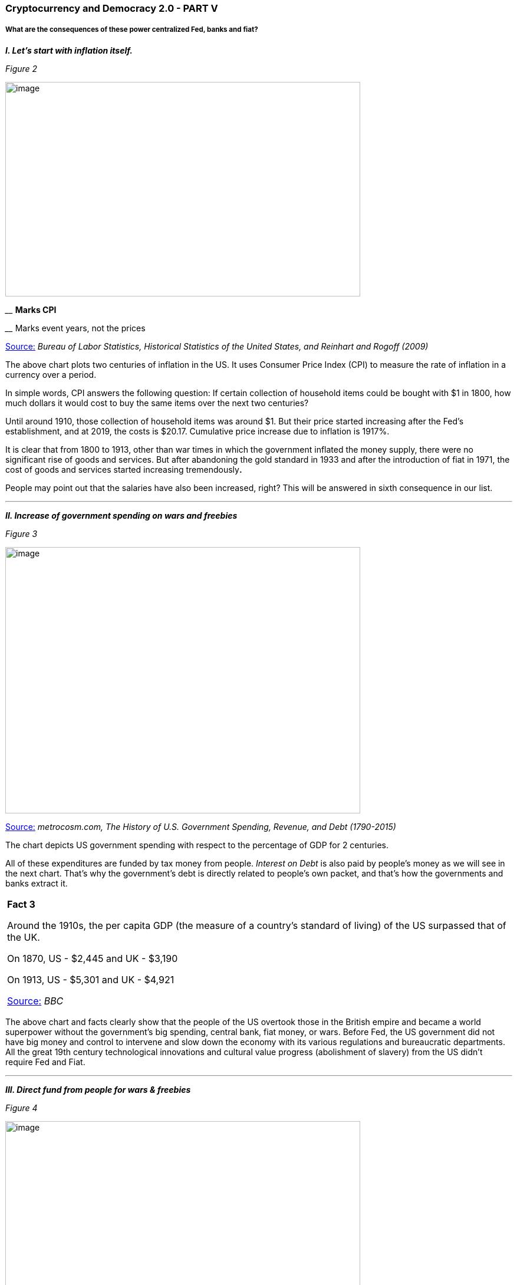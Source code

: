 === **Cryptocurrency and Democracy 2.0 - PART V**

===== *What are the consequences of these power centralized Fed, banks and fiat?*

*_I. Let's start with inflation itself._*

_Figure 2_

image:images/image002.gif[image,width=602,height=364]

[big Navy]#____# [Navy]#*Marks CPI*#

[Blue]#____ Marks event years, not the prices#

[.underline]##https://www.businessinsider.in/CHART-Inflation-Since-1775-And-How-It-Took-Off-In-1933/articleshow/21482405.cms[Source:]## _Bureau of Labor Statistics, Historical Statistics of the United States, and Reinhart and Rogoff (2009)_

The above chart plots two centuries of inflation in the US. It uses Consumer Price Index (CPI) to measure the rate of inflation in a currency over a period.

In simple words, CPI answers the following question: If certain collection of household items could be bought with $1 in 1800, how much dollars it would cost to buy the same items over the next two centuries?

Until around 1910, those collection of household items was around $1. But their price started increasing after the Fed's establishment, and at 2019, the costs is $20.17. Cumulative price increase due to inflation is 1917%.

It is clear that from 1800 to 1913, other than war times in which the government inflated the money supply, there were no significant rise of goods and services. But after abandoning the gold standard in 1933 and after the introduction of fiat in 1971, the cost of goods and services started increasing tremendously**.**

People may point out that the salaries have also been increased, right? This will be answered in sixth consequence in our list.

'''''

*_II. Increase of government spending on wars and freebies_*

_Figure 3_

image:images/image003.gif[image,width=602,height=452]

[.underline]##http://metrocosm.com/history-of-us-taxes/[Source:]## _metrocosm.com, The History of U.S. Government Spending, Revenue, and Debt (1790-2015)_

The chart depicts US government spending with respect to the percentage of GDP for 2 centuries.

All of these expenditures are funded by tax money from people. _Interest on Debt_ is also paid by people's money as we will see in the next chart. That's why the government's debt is directly related to people's own packet, and that's how the governments and banks extract it.

[width="100%",cols="100%",]
|===
a|
*Fact 3*

Around the 1910s, the per capita GDP (the measure of a country's standard of living) of the US surpassed that of the UK.

On 1870, US - $2,445 and UK - $3,190

On 1913, US - $5,301 and UK - $4,921

[.underline]##http://news.bbc.co.uk/2/hi/uk_news/7174996.stm[Source:]## _BBC_

|===

The above chart and facts clearly show that the people of the US overtook those in the British empire and became a world superpower without the government's big spending, central bank, fiat money, or wars. Before Fed, the US government did not have big money and control to intervene and slow down the economy with its various regulations and bureaucratic departments. All the great 19th century technological innovations and cultural value progress (abolishment of slavery) from the US didn't require Fed and Fiat.

'''''

*_III. Direct fund from people for wars & freebies_*

_Figure 4_

image:images/image004.gif[image,width=602,height=401]

[.underline]##http://metrocosm.com/history-of-us-taxes/[Source:]## _metrocosm.com, The History of U.S. Government Spending, Revenue, and Debt (1790-2015)_

The chart provides an answer for the different sources of revenue for the US government for two centuries. Excise taxes and tariffs were mostly sufficient enough to run the US govt until 1913. The income tax and social security tax started consuming people's money and was spent on expensive wars and freebies.

But in reality, the money was not sufficient enough for wars and freebies. So the government's allies - central bank and commercial banks - came into the picture to print money for unlimited government debt.

'''''

*_IV. Indirect fund as debt from people for wars & freebies_*

_Figure 5_

image:images/image005.gif[image,width=602,height=435]

[.underline]##http://metrocosm.com/history-of-us-taxes/[Source:]## _metrocosm.com, The History of U.S. Government Spending, Revenue, and Debt (1790-2015)_

This chart depicts the US debt for around two centuries, the red color marks the rise of debt.

In the 19th century, only during war times, the debt was increased and paid back with taxes and tariffs. Sometimes gold standard based inflation was also used to fund the war but it led to immediate recessions.

But after Fed was established by 1913, the great depression increased US debt tremendously. To patch up the mess created by depression, in the name of stimulating the economy, large amounts were spent on large public projects.

From 1970's, government debt again increased to WWII level along with below mentioned consequences. The credit for this again goes to the fiat system.

[width="100%",cols="100%",]
|===
a|
*Fact 4*

On February 11, 2019, the U.S. debt exceeded $22 trillion. That puts the U.S. debt-to-GDP ratio at 108 percent. The amount is around $22 trillion. It is $181,522 per taxpayer.

[.underline]##https://www.thebalance.com/trump-plans-to-reduce-national-debt-4114401[Source:]## _thebalance.com_

|===

The caveat here that the ever growing debt can only be reduced by additional bloated tax. Otherwise the government will buy more debt until the economy eventually collapses.

'''''

*_V. Bailouts and "Too big to fail"_*

What happens if the financial industry's bad practices leads to collapsing of a financial company/industry?

For example, there are many bad practices followed by the financial industry and planned bubbles is just one of them. Financial institutions deliberately create some financial bubbles to lure people into their trap (for example, 2008 US housing bubble). When the bubble pops, people lose money but before that the financial industry takes their cut and moves it to safer assets.

In the name of *_"Too big to fail"_* (a concept in which the government will intervene in situations where a business has become so deeply ingrained in the functionality of an economy that its failure would be disastrous to the economy at large), there comes government bailout with inflated or borrowed money to save them. This would mean more government debt.

But if there is no money printing and bailout options in the hands of an industry, "Too big to fail" would have never been an option at all.

_Figure 6_

image:images/image006.gif[Points scored,width=602,height=324]

[.underline]##https://www.propublica.org/article/government-bailouts[Source:]## _ProPublica Newsroom_

The above chart indicates that majority of the bailouts are financial institutions. Totally more than $2.6 trillion (in Jun 2019's USD value) was used to bailout in last 50 years.

This amount is equivalent to around 7% of current debt US government (22 trillion) or around $7983 per head of US population.

'''''

*_VI. Role of fiat money in redirection of the common man salary to government and banks_*

_Figure 7_

image:images/image007.gif[image,width=602,height=354]

[.underline]##https://www.epi.org/publication/understanding-the-historic-divergence-between-productivity-and-a-typical-workers-pay-why-it-matters-and-why-its-real/[Source:]## _Economic Policy Institute_

From 1948 to 1973, employee productivity and compensation have grown 96.7% and 91.3% respectively. From 1973 to 2014, employee productivity has grown 72.2% but compensation has grown only to 9.2%.

Even though worker's compensation has increased in terms of dollars, it has not increased to properly compensate the reduction in purchasing power of the dollar. To convey it clearly, this chart depicts the disconnection between productivity and compensation in terms of percentages rather than actual dollars because that will hide the reality.

'''''

*_VII. Fiat money and income inequality_*

_Figure 8_

image:images/image008.gif[Points scored,width=602,height=326]

[.underline]##http://gabriel-zucman.eu/usdina/[Source:]## _Distributional National Accounts by Piketty, Saez & Zucman_

This chart depicts - from 1970s onwards, the beginning of earning inequality between top 1% and Bottom 50% in the US.

Corporates have easy access to inflated money from banks as corporate loans, hence they reap the firsthand benefits of receiving inflated money. These wealth are transferred to corporate executives as bonuses and shares. This is one of the ways the rich get richer at the cost of the poor.

'''''

*_VIII. Historical evidence of financial industry boosting income inequality_*

_Figure 9_

image:images/image009.jpg[https://lh3.googleusercontent.com/o3vdTYugwT-nh2eAZJVsdeEhAXtFbojS3J9rYOJQ7TC7MgJxdnzoYxzH_1hLJMb5AM-6VffLmt15pIZ2sC05fxAP5l2lAxdyAiayi9H85QPy1HR6mg1z7hKqjsqSCmu_mO_J82vQ,width=602,height=262]

*[big]#__# Income share of top 1% wealthy people*

[Silver]#__ Income share of financial sector#

[.underline]##https://tcf.org/content/commentary/graph-how-the-financial-sector-consumed-americas-economic-growth/?session=1&session=1[Source:]## _The Century Foundation_

The chart depicts the link between financial sector and income inequality for two centuries as a percentage of the GDP of US.

Whenever the financial sector grows, the income share of the elite 1% of the world's rich grows. In other words, the wealth of 99% of people diminishes.

'''''

===== *_But how has the Fed managed this biased fiat beneficiary system for so long?_*

When an individual goes into a lot of debt beyond his capacity (or productivity) to payback, he can only default on his debt. This is similar to what happens to a government. However, a central bank can print its own money, right?

Even though, they have the possibility of printing money, overdoing it will reduce the value of money drastically and the effect will become visible to people.

It will naturally force anyone who holds the currency that is losing value to get rid of it and invest it in a safer asset such as gold and real estate, etc. This will further reduce the value of the money. It may also lead to an economic collapse like hyperinflation.

To avoid these kinds of worst case scenarios, the central banks use different kinds of tricks to control inflation and debt in the economy. One trick is to stop inflation for a while before the debt increase grows out of control, and another is to increase the interest rates to control people's spending, and to prevent businesses and government from buying further debts.
